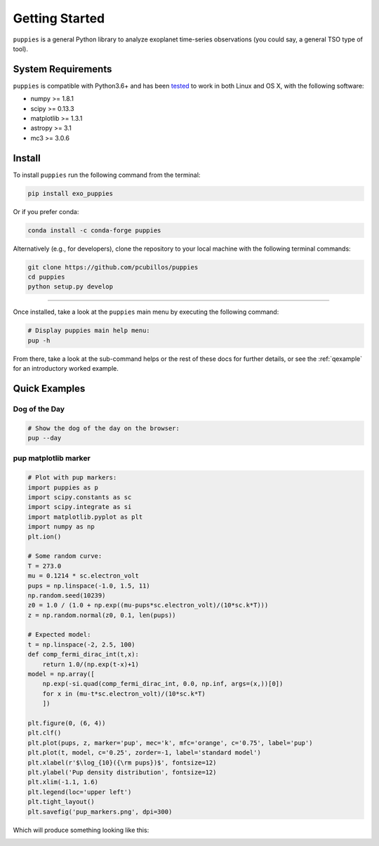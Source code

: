 .. _getstarted:

Getting Started
===============

``puppies`` is a general Python library to analyze exoplanet time-series observations (you could say, a general TSO type of tool).

System Requirements
-------------------

``puppies`` is compatible with Python3.6+ and has been `tested <https://travis-ci.com/pcubillos/puppies>`_ to work in both Linux and OS X, with the following software:

* numpy >= 1.8.1
* scipy >= 0.13.3
* matplotlib >= 1.3.1
* astropy >= 3.1
* mc3 >= 3.0.6

.. * sphinx (version 1.7.9+)
   * sphinx_rtd_theme (version 0.4.2+)
   * packaging (version 17.1+)


.. _install:

Install
-------

To install ``puppies`` run the following command from the terminal:

.. code-block:: shell

    pip install exo_puppies

Or if you prefer conda:

.. code-block:: shell

    conda install -c conda-forge puppies

Alternatively (e.g., for developers), clone the repository to your local machine with the following terminal commands:

.. code-block:: shell

  git clone https://github.com/pcubillos/puppies
  cd puppies
  python setup.py develop

------------------------------------------------------------

Once installed, take a look at the ``puppies`` main menu by executing the following command:

.. code-block:: shell

  # Display puppies main help menu:
  pup -h

From there, take a look at the sub-command helps or the rest of these docs for further details, or see the :ref:`qexample` for an introductory worked example.


.. _qexample:

Quick Examples
--------------

Dog of the Day
~~~~~~~~~~~~~~

.. code-block:: shell

  # Show the dog of the day on the browser:
  pup --day


pup matplotlib marker
~~~~~~~~~~~~~~~~~~~~~

.. code-block:: python

  # Plot with pup markers:
  import puppies as p
  import scipy.constants as sc
  import scipy.integrate as si
  import matplotlib.pyplot as plt
  import numpy as np
  plt.ion()

  # Some random curve:
  T = 273.0
  mu = 0.1214 * sc.electron_volt
  pups = np.linspace(-1.0, 1.5, 11)
  np.random.seed(10239)
  z0 = 1.0 / (1.0 + np.exp((mu-pups*sc.electron_volt)/(10*sc.k*T)))
  z = np.random.normal(z0, 0.1, len(pups))

  # Expected model:
  t = np.linspace(-2, 2.5, 100)
  def comp_fermi_dirac_int(t,x):
      return 1.0/(np.exp(t-x)+1)
  model = np.array([
      np.exp(-si.quad(comp_fermi_dirac_int, 0.0, np.inf, args=(x,))[0])
      for x in (mu-t*sc.electron_volt)/(10*sc.k*T)
      ])

  plt.figure(0, (6, 4))
  plt.clf()
  plt.plot(pups, z, marker='pup', mec='k', mfc='orange', c='0.75', label='pup')
  plt.plot(t, model, c='0.25', zorder=-1, label='standard model')
  plt.xlabel(r'$\log_{10}({\rm pups})$', fontsize=12)
  plt.ylabel('Pup density distribution', fontsize=12)
  plt.xlim(-1.1, 1.6)
  plt.legend(loc='upper left')
  plt.tight_layout()
  plt.savefig('pup_markers.png', dpi=300)

Which will produce something looking like this:

.. image:: ./figures/pup_markers.png
   :width: 90%
